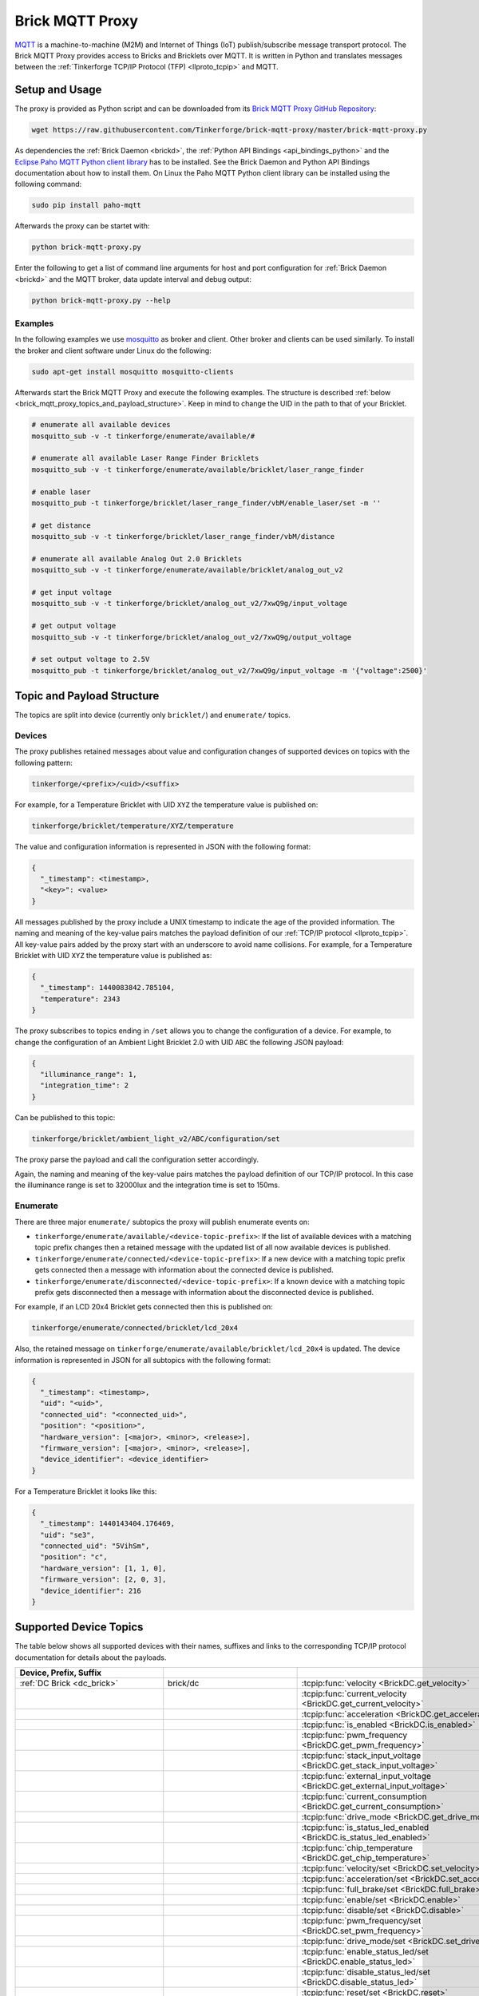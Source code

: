 
.. _brick_mqtt_proxy:

Brick MQTT Proxy
================

`MQTT <http://mqtt.org/>`__ is a machine-to-machine (M2M) and Internet of Things
(IoT) publish/subscribe message transport protocol. The Brick MQTT Proxy
provides access to Bricks and Bricklets over MQTT. It is written in Python
and translates messages between the :ref:`Tinkerforge TCP/IP Protocol (TFP)
<llproto_tcpip>` and MQTT.

Setup and Usage
---------------

The proxy is provided as Python script and can be downloaded from its 
`Brick MQTT Proxy GitHub Repository <https://github.com/Tinkerforge/brick-mqtt-proxy>`__:

.. code-block:: bash

  wget https://raw.githubusercontent.com/Tinkerforge/brick-mqtt-proxy/master/brick-mqtt-proxy.py

As dependencies the :ref:`Brick Daemon <brickd>`, the :ref:`Python API
Bindings <api_bindings_python>` and the `Eclipse Paho MQTT Python client library
<https://pypi.python.org/pypi/paho-mqtt/1.1>`__ has to be installed.
See the Brick Daemon and Python API Bindings documentation about how to install
them. On Linux the Paho MQTT Python client library can be installed using the
following command:

.. code-block:: bash

  sudo pip install paho-mqtt

Afterwards the proxy can be startet with:

.. code-block:: bash

  python brick-mqtt-proxy.py

Enter the following to get a list of command line arguments for host and port 
configuration for 
:ref:`Brick Daemon <brickd>` and the MQTT broker, data update interval and debug
output:

.. code-block:: bash

  python brick-mqtt-proxy.py --help


Examples
^^^^^^^^

In the following examples we use 
`mosquitto <http://mosquitto.org/documentation/>`__ as broker and client. 
Other broker and clients can be used similarly. To install
the broker and client software under Linux do the following:

.. code-block:: bash

  sudo apt-get install mosquitto mosquitto-clients

Afterwards start the Brick MQTT Proxy and execute the following examples. The
structure is described :ref:`below <brick_mqtt_proxy_topics_and_payload_structure>`.
Keep in mind to change the UID in the path to that of your Bricklet.

.. code-block:: bash

  # enumerate all available devices
  mosquitto_sub -v -t tinkerforge/enumerate/available/#

  # enumerate all available Laser Range Finder Bricklets
  mosquitto_sub -v -t tinkerforge/enumerate/available/bricklet/laser_range_finder

  # enable laser
  mosquitto_pub -t tinkerforge/bricklet/laser_range_finder/vbM/enable_laser/set -m ''

  # get distance
  mosquitto_sub -v -t tinkerforge/bricklet/laser_range_finder/vbM/distance

  # enumerate all available Analog Out 2.0 Bricklets
  mosquitto_sub -v -t tinkerforge/enumerate/available/bricklet/analog_out_v2

  # get input voltage
  mosquitto_sub -v -t tinkerforge/bricklet/analog_out_v2/7xwQ9g/input_voltage

  # get output voltage
  mosquitto_sub -v -t tinkerforge/bricklet/analog_out_v2/7xwQ9g/output_voltage

  # set output voltage to 2.5V
  mosquitto_pub -t tinkerforge/bricklet/analog_out_v2/7xwQ9g/input_voltage -m '{"voltage":2500}'



.. _brick_mqtt_proxy_topics_and_payload_structure:

Topic and Payload Structure
---------------------------

The topics are split into device (currently only ``bricklet/``) and
``enumerate/`` topics.

Devices
^^^^^^^

The proxy publishes retained messages about value and configuration changes
of supported devices on topics with the following pattern:

.. code-block:: none

  tinkerforge/<prefix>/<uid>/<suffix>

For example, for a Temperature Bricklet with UID ``XYZ`` the temperature value
is published on:

.. code-block:: none

  tinkerforge/bricklet/temperature/XYZ/temperature

The value and configuration information is represented in JSON with the
following format:

.. code-block:: json

  {
    "_timestamp": <timestamp>,
    "<key>": <value>
  }

All messages published by the proxy include a UNIX timestamp to indicate the
age of the provided information. The naming and meaning of the key-value pairs
matches the payload definition of our :ref:`TCP/IP protocol <llproto_tcpip>`.
All key-value pairs added by the proxy start with an underscore to avoid name
collisions. For example, for a Temperature Bricklet with UID ``XYZ`` the
temperature value is published as:

.. code-block:: json

  {
    "_timestamp": 1440083842.785104,
    "temperature": 2343
  }

The proxy subscribes to topics ending in ``/set`` allows you to change the
configuration of a device. For example, to change the configuration of an
Ambient Light Bricklet 2.0 with UID ``ABC`` the following JSON payload:

.. code-block:: json

  {
    "illuminance_range": 1,
    "integration_time": 2
  }

Can be published to this topic:

.. code-block:: none

  tinkerforge/bricklet/ambient_light_v2/ABC/configuration/set

The proxy parse the payload and call the configuration setter accordingly.

Again, the naming and meaning of the key-value pairs matches the payload
definition of our TCP/IP protocol. In this case the illuminance range is set to
32000lux and the integration time is set to 150ms.

Enumerate
^^^^^^^^^

There are three major ``enumerate/`` subtopics the proxy will publish enumerate
events on:

* ``tinkerforge/enumerate/available/<device-topic-prefix>``: If the list of
  available devices with a matching topic prefix changes then a retained message
  with the updated list of all now available devices is published.
* ``tinkerforge/enumerate/connected/<device-topic-prefix>``: If a new device
  with a matching topic prefix gets connected then a message with information
  about the connected device is published.
* ``tinkerforge/enumerate/disconnected/<device-topic-prefix>``: If a known
  device with a matching topic prefix gets disconnected then a message with
  information about the disconnected device is published.

For example, if an LCD 20x4 Bricklet gets connected then this is published on:

.. code-block:: none

  tinkerforge/enumerate/connected/bricklet/lcd_20x4

Also, the retained message on ``tinkerforge/enumerate/available/bricklet/lcd_20x4``
is updated. The device information is represented in JSON for all subtopics with
the following format:

.. code-block:: json

  {
    "_timestamp": <timestamp>,
    "uid": "<uid>",
    "connected_uid": "<connected_uid>",
    "position": "<position>",
    "hardware_version": [<major>, <minor>, <release>],
    "firmware_version": [<major>, <minor>, <release>],
    "device_identifier": <device_identifier>
  }

For a Temperature Bricklet it looks like this:

.. code-block:: json

  {
    "_timestamp": 1440143404.176469,
    "uid": "se3",
    "connected_uid": "5VihSm",
    "position": "c",
    "hardware_version": [1, 1, 0],
    "firmware_version": [2, 0, 3],
    "device_identifier": 216
  }


Supported Device Topics
-----------------------

The table below shows all supported devices with their names, suffixes and
links to the corresponding TCP/IP protocol documentation for details about the
payloads.

.. csv-table::
 :header: Device, Prefix, Suffix
 :delim: |
 :widths: 30, 30, 40

 :ref:`DC Brick <dc_brick>`                                                     | brick/dc                             | :tcpip:func:`velocity <BrickDC.get_velocity>`
                                                                                |                                      | :tcpip:func:`current_velocity <BrickDC.get_current_velocity>`
                                                                                |                                      | :tcpip:func:`acceleration <BrickDC.get_acceleration>`
                                                                                |                                      | :tcpip:func:`is_enabled <BrickDC.is_enabled>`
                                                                                |                                      | :tcpip:func:`pwm_frequency <BrickDC.get_pwm_frequency>`
                                                                                |                                      | :tcpip:func:`stack_input_voltage <BrickDC.get_stack_input_voltage>`
                                                                                |                                      | :tcpip:func:`external_input_voltage <BrickDC.get_external_input_voltage>`
                                                                                |                                      | :tcpip:func:`current_consumption <BrickDC.get_current_consumption>`
                                                                                |                                      | :tcpip:func:`drive_mode <BrickDC.get_drive_mode>`
                                                                                |                                      | :tcpip:func:`is_status_led_enabled <BrickDC.is_status_led_enabled>`
                                                                                |                                      | :tcpip:func:`chip_temperature <BrickDC.get_chip_temperature>`
                                                                                |                                      | :tcpip:func:`velocity/set <BrickDC.set_velocity>`
                                                                                |                                      | :tcpip:func:`acceleration/set <BrickDC.set_acceleration>`
                                                                                |                                      | :tcpip:func:`full_brake/set <BrickDC.full_brake>`
                                                                                |                                      | :tcpip:func:`enable/set <BrickDC.enable>`
                                                                                |                                      | :tcpip:func:`disable/set <BrickDC.disable>`
                                                                                |                                      | :tcpip:func:`pwm_frequency/set <BrickDC.set_pwm_frequency>`
                                                                                |                                      | :tcpip:func:`drive_mode/set <BrickDC.set_drive_mode>`
                                                                                |                                      | :tcpip:func:`enable_status_led/set <BrickDC.enable_status_led>`
                                                                                |                                      | :tcpip:func:`disable_status_led/set <BrickDC.disable_status_led>`
                                                                                |                                      | :tcpip:func:`reset/set <BrickDC.reset>`

 :ref:`IMU Brick <imu_brick>`                                                   | brick/imu                            | :tcpip:func:`orientation <BrickIMU.get_orientation>`
                                                                                |                                      | :tcpip:func:`quaternion <BrickIMU.get_quaternion>`
                                                                                |                                      | :tcpip:func:`are_leds_on <BrickIMU.are_leds_on>`
                                                                                |                                      | :tcpip:func:`convergence_speed <BrickIMU.get_convergence_speed>`
                                                                                |                                      | :tcpip:func:`acceleration <BrickIMU.get_acceleration>`
                                                                                |                                      | :tcpip:func:`magnetic_field <BrickIMU.get_magnetic_field>`
                                                                                |                                      | :tcpip:func:`angular_velocity <BrickIMU.get_angular_velocity>`
                                                                                |                                      | :tcpip:func:`all_data <BrickIMU.get_all_data>`
                                                                                |                                      | :tcpip:func:`imu_temperature <BrickIMU.get_imu_temperature>`
                                                                                |                                      | :tcpip:func:`acceleration_range <BrickIMU.get_acceleration_range>`
                                                                                |                                      | :tcpip:func:`magnetometer_range <BrickIMU.get_magnetometer_range>`
                                                                                |                                      | :tcpip:func:`get_calibration/set <BrickIMU.get_calibration>`
                                                                                |                                      | :tcpip:func:`is_orientation_calculation_on <BrickIMU.is_orientation_calculation_on>`
                                                                                |                                      | :tcpip:func:`is_status_led_enabled <BrickIMU.is_status_led_enabled>`
                                                                                |                                      | :tcpip:func:`chip_temperature <BrickIMU.get_chip_temperature>`
                                                                                |                                      | :tcpip:func:`leds_on/set <BrickIMU.leds_on>`
                                                                                |                                      | :tcpip:func:`leds_off/set <BrickIMU.leds_off>`
                                                                                |                                      | :tcpip:func:`convergence_speed/set <BrickIMU.set_convergence_speed>`
                                                                                |                                      | :tcpip:func:`acceleration_range/set <BrickIMU.set_acceleration_range>`
                                                                                |                                      | :tcpip:func:`magnetometer_range/set <BrickIMU.set_magnetometer_range>`
                                                                                |                                      | :tcpip:func:`calibration/set <BrickIMU.set_calibration>`
                                                                                |                                      | :tcpip:func:`orientation_calculation_on/set <BrickIMU.orientation_calculation_on>`
                                                                                |                                      | :tcpip:func:`orientation_calculation_off/set <BrickIMU.orientation_calculation_off>`
                                                                                |                                      | :tcpip:func:`enable_status_led/set <BrickIMU.enable_status_led>`
                                                                                |                                      | :tcpip:func:`disable_status_led/set <BrickIMU.disable_status_led>`

 :ref:`IMUV2 Brick <imu_v2_brick>`                                              | brick/imu_v2                         | :tcpip:func:`orientation <BrickIMUV2.get_orientation>`
                                                                                |                                      | :tcpip:func:`linear_acceleration <BrickIMUV2.get_linear_acceleration>`
                                                                                |                                      | :tcpip:func:`gravity_vector <BrickIMUV2.get_gravity_vector>`
                                                                                |                                      | :tcpip:func:`quaternion <BrickIMUV2.get_quaternion>`
                                                                                |                                      | :tcpip:func:`all_data <BrickIMUV2.get_all_data>`
                                                                                |                                      | :tcpip:func:`are_leds_on <BrickIMUV2.are_leds_on>`
                                                                                |                                      | :tcpip:func:`acceleration <BrickIMUV2.get_acceleration>`
                                                                                |                                      | :tcpip:func:`magnetic_field <BrickIMUV2.get_magnetic_field>`
                                                                                |                                      | :tcpip:func:`angular_velocity <BrickIMUV2.get_angular_velocity>`
                                                                                |                                      | :tcpip:func:`temperature <BrickIMUV2.get_temperature>`
                                                                                |                                      | :tcpip:func:`sensor_configuration <BrickIMUV2.get_sensor_configuration>`
                                                                                |                                      | :tcpip:func:`sensor_fusion_mode <BrickIMUV2.get_sensor_fusion_mode>`
                                                                                |                                      | :tcpip:func:`is_status_led_enabled <BrickIMUV2.is_status_led_enabled>`
                                                                                |                                      | :tcpip:func:`chip_temperature <BrickIMUV2.get_chip_temperature>`
                                                                                |                                      | :tcpip:func:`leds_on/set <BrickIMUV2.leds_on>`
                                                                                |                                      | :tcpip:func:`leds_off/set <BrickIMUV2.leds_off>`
                                                                                |                                      | :tcpip:func:`sensor_configuration/set <BrickIMUV2.set_sensor_configuration>`
                                                                                |                                      | :tcpip:func:`sensor_fusion_mode/set <BrickIMUV2.set_sensor_fusion_mode>`
                                                                                |                                      | :tcpip:func:`enable_status_led/set <BrickIMUV2.enable_status_led>`
                                                                                |                                      | :tcpip:func:`disable_status_led/set <BrickIMUV2.disable_status_led>`
                                                                                |                                      | :tcpip:func:`reset/set <BrickIMUV2.reset>`

 :ref:`Master Brick <master_brick>`                                             | brick/master                         | :tcpip:func:`stack_voltage <BrickMaster.get_stack_voltage>`
                                                                                |                                      | :tcpip:func:`stack_current <BrickMaster.get_stack_current>`
                                                                                |                                      | :tcpip:func:`usb_voltage <BrickMaster.get_usb_voltage>`
                                                                                |                                      | :tcpip:func:`connection_type <BrickMaster.get_connection_type>`
                                                                                |                                      | :tcpip:func:`is_status_led_enabled <BrickMaster.is_status_led_enabled>`
                                                                                |                                      | :tcpip:func:`chip_temperature <BrickMaster.get_chip_temperature>`
                                                                                |                                      | :tcpip:func:`enable_status_led/set <BrickMaster.enable_status_led>`
                                                                                |                                      | :tcpip:func:`disable_status_led/set <BrickMaster.disable_status_led>`
                                                                                |                                      | :tcpip:func:`reset/set <BrickMaster.reset>`

 :ref:`Servo Brick <servo_brick>`                                               | brick/servo                          | :tcpip:func:`is_enabled <BrickServo.is_enabled>`
                                                                                |                                      | :tcpip:func:`position <BrickServo.get_position>`
                                                                                |                                      | :tcpip:func:`current_position <BrickServo.get_current_position>`
                                                                                |                                      | :tcpip:func:`velocity <BrickServo.get_velocity>`
                                                                                |                                      | :tcpip:func:`current_velocity <BrickServo.get_current_velocity>`
                                                                                |                                      | :tcpip:func:`acceleration <BrickServo.get_acceleration>`
                                                                                |                                      | :tcpip:func:`output_voltage <BrickServo.get_output_voltage>`
                                                                                |                                      | :tcpip:func:`pulse_width <BrickServo.get_pulse_width>`
                                                                                |                                      | :tcpip:func:`degree <BrickServo.get_degree>`
                                                                                |                                      | :tcpip:func:`period <BrickServo.get_period>`
                                                                                |                                      | :tcpip:func:`servo_current <BrickServo.get_servo_current>`
                                                                                |                                      | :tcpip:func:`overall_current <BrickServo.get_overall_current>`
                                                                                |                                      | :tcpip:func:`stack_input_voltage <BrickServo.get_stack_input_voltage>`
                                                                                |                                      | :tcpip:func:`external_input_voltage <BrickServo.get_external_input_voltage>`
                                                                                |                                      | :tcpip:func:`is_status_led_enabled <BrickServo.is_status_led_enabled>`
                                                                                |                                      | :tcpip:func:`chip_temperature <BrickServo.get_chip_temperature>`
                                                                                |                                      | :tcpip:func:`enable/set <BrickServo.enable>`
                                                                                |                                      | :tcpip:func:`disable/set <BrickServo.disable>`
                                                                                |                                      | :tcpip:func:`position/set <BrickServo.set_position>`
                                                                                |                                      | :tcpip:func:`velocity/set <BrickServo.set_velocity>`
                                                                                |                                      | :tcpip:func:`acceleration/set <BrickServo.set_acceleration>`
                                                                                |                                      | :tcpip:func:`output_voltage/set <BrickServo.set_output_voltage>`
                                                                                |                                      | :tcpip:func:`pulse_width/set <BrickServo.set_pulse_width>`
                                                                                |                                      | :tcpip:func:`degree/set <BrickServo.set_degree>`
                                                                                |                                      | :tcpip:func:`period/set <BrickServo.set_period>`
                                                                                |                                      | :tcpip:func:`enable_status_led/set <BrickServo.enable_status_led>`
                                                                                |                                      | :tcpip:func:`disable_status_led/set <BrickServo.disable_status_led>`
                                                                                |                                      | :tcpip:func:`reset/set <BrickServo.reset>`

 :ref:`Silent Stepper Brick <silent_stepper_brick>`                             | brick/silent_stepper                 | :tcpip:func:`max_velocity <BrickSilentStepper.get_max_velocity>`
                                                                                |                                      | :tcpip:func:`current_velocity <BrickSilentStepper.get_current_velocity>`
                                                                                |                                      | :tcpip:func:`speed_ramping <BrickSilentStepper.get_speed_ramping>`
                                                                                |                                      | :tcpip:func:`steps <BrickSilentStepper.get_steps>`
                                                                                |                                      | :tcpip:func:`remaining_steps <BrickSilentStepper.get_remaining_steps>`
                                                                                |                                      | :tcpip:func:`motor_current <BrickSilentStepper.get_motor_current>`
                                                                                |                                      | :tcpip:func:`is_enabled <BrickSilentStepper.is_enabled>`
                                                                                |                                      | :tcpip:func:`basic_configuration <BrickSilentStepper.get_basic_configuration>`
                                                                                |                                      | :tcpip:func:`current_position <BrickSilentStepper.get_current_position>`
                                                                                |                                      | :tcpip:func:`target_position <BrickSilentStepper.get_target_position>`
                                                                                |                                      | :tcpip:func:`step_configuration <BrickSilentStepper.get_step_configuration>`
                                                                                |                                      | :tcpip:func:`stack_input_voltage <BrickSilentStepper.get_stack_input_voltage>`
                                                                                |                                      | :tcpip:func:`external_input_voltage <BrickSilentStepper.get_external_input_voltage>`
                                                                                |                                      | :tcpip:func:`spreadcycle_configuration <BrickSilentStepper.get_spreadcycle_configuration>`
                                                                                |                                      | :tcpip:func:`stealth_configuration <BrickSilentStepper.get_stealth_configuration>`
                                                                                |                                      | :tcpip:func:`coolstep_configuration <BrickSilentStepper.get_coolstep_configuration>`
                                                                                |                                      | :tcpip:func:`misc_configuration <BrickSilentStepper.get_misc_configuration>`
                                                                                |                                      | :tcpip:func:`driver_status <BrickSilentStepper.get_driver_status>`
                                                                                |                                      | :tcpip:func:`time_base <BrickSilentStepper.get_time_base>`
                                                                                |                                      | :tcpip:func:`all_data <BrickSilentStepper.get_all_data>`
                                                                                |                                      | :tcpip:func:`is_status_led_enabled <BrickSilentStepper.is_status_led_enabled>`
                                                                                |                                      | :tcpip:func:`chip_temperature <BrickSilentStepper.get_chip_temperature>`
                                                                                |                                      | :tcpip:func:`max_velocity/set <BrickSilentStepper.set_max_velocity>`
                                                                                |                                      | :tcpip:func:`speed_ramping/set <BrickSilentStepper.set_speed_ramping>`
                                                                                |                                      | :tcpip:func:`full_brake/set <BrickSilentStepper.full_brake>`
                                                                                |                                      | :tcpip:func:`steps/set <BrickSilentStepper.set_steps>`
                                                                                |                                      | :tcpip:func:`drive_forward/set <BrickSilentStepper.drive_forward>`
                                                                                |                                      | :tcpip:func:`drive_backward/set <BrickSilentStepper.drive_backward>`
                                                                                |                                      | :tcpip:func:`stop/set <BrickSilentStepper.stop>`
                                                                                |                                      | :tcpip:func:`motor_current/set <BrickSilentStepper.set_motor_current>`
                                                                                |                                      | :tcpip:func:`enable/set <BrickSilentStepper.enable>`
                                                                                |                                      | :tcpip:func:`disable/set <BrickSilentStepper.disable>`
                                                                                |                                      | :tcpip:func:`basic_configuration/set <BrickSilentStepper.set_basic_configuration>`
                                                                                |                                      | :tcpip:func:`current_position/set <BrickSilentStepper.set_current_position>`
                                                                                |                                      | :tcpip:func:`target_position/set <BrickSilentStepper.set_target_position>`
                                                                                |                                      | :tcpip:func:`step_configuration/set <BrickSilentStepper.set_step_configuration>`
                                                                                |                                      | :tcpip:func:`spreadcycle_configuration/set <BrickSilentStepper.set_spreadcycle_configuration>`
                                                                                |                                      | :tcpip:func:`stealth_configuration/set <BrickSilentStepper.set_stealth_configuration>`
                                                                                |                                      | :tcpip:func:`coolstep_configuration/set <BrickSilentStepper.set_coolstep_configuration>`
                                                                                |                                      | :tcpip:func:`misc_configuration/set <BrickSilentStepper.set_misc_configuration>`
                                                                                |                                      | :tcpip:func:`time_base/set <BrickSilentStepper.set_time_base>`
                                                                                |                                      | :tcpip:func:`enable_status_led/set <BrickSilentStepper.enable_status_led>`
                                                                                |                                      | :tcpip:func:`disable_status_led/set <BrickSilentStepper.disable_status_led>`
                                                                                |                                      | :tcpip:func:`reset/set <BrickSilentStepper.reset>`

 :ref:`Stepper Brick <stepper_brick>`                                           | brick/stepper                        | :tcpip:func:`max_velocity <BrickStepper.get_max_velocity>`
                                                                                |                                      | :tcpip:func:`current_velocity <BrickStepper.get_current_velocity>`
                                                                                |                                      | :tcpip:func:`speed_ramping <BrickStepper.get_speed_ramping>`
                                                                                |                                      | :tcpip:func:`steps <BrickStepper.get_steps>`
                                                                                |                                      | :tcpip:func:`remaining_steps <BrickStepper.get_remaining_steps>`
                                                                                |                                      | :tcpip:func:`motor_current <BrickStepper.get_motor_current>`
                                                                                |                                      | :tcpip:func:`is_enabled <BrickStepper.is_enabled>`
                                                                                |                                      | :tcpip:func:`current_position <BrickStepper.get_current_position>`
                                                                                |                                      | :tcpip:func:`target_position <BrickStepper.get_target_position>`
                                                                                |                                      | :tcpip:func:`step_mode <BrickStepper.get_step_mode>`
                                                                                |                                      | :tcpip:func:`stack_input_voltage <BrickStepper.get_stack_input_voltage>`
                                                                                |                                      | :tcpip:func:`external_input_voltage <BrickStepper.get_external_input_voltage>`
                                                                                |                                      | :tcpip:func:`current_consumption <BrickStepper.get_current_consumption>`
                                                                                |                                      | :tcpip:func:`decay <BrickStepper.get_decay>`
                                                                                |                                      | :tcpip:func:`is_sync_rect <BrickStepper.is_sync_rect>`
                                                                                |                                      | :tcpip:func:`time_base <BrickStepper.get_time_base>`
                                                                                |                                      | :tcpip:func:`all_data <BrickStepper.get_all_data>`
                                                                                |                                      | :tcpip:func:`is_status_led_enabled <BrickStepper.is_status_led_enabled>`
                                                                                |                                      | :tcpip:func:`chip_temperature <BrickStepper.get_chip_temperature>`
                                                                                |                                      | :tcpip:func:`max_velocity/set <BrickStepper.set_max_velocity>`
                                                                                |                                      | :tcpip:func:`speed_ramping/set <BrickStepper.set_speed_ramping>`
                                                                                |                                      | :tcpip:func:`full_brake/set <BrickStepper.full_brake>`
                                                                                |                                      | :tcpip:func:`steps/set <BrickStepper.set_steps>`
                                                                                |                                      | :tcpip:func:`drive_forward/set <BrickStepper.drive_forward>`
                                                                                |                                      | :tcpip:func:`drive_backward/set <BrickStepper.drive_backward>`
                                                                                |                                      | :tcpip:func:`stop/set <BrickStepper.stop>`
                                                                                |                                      | :tcpip:func:`motor_current/set <BrickStepper.set_motor_current>`
                                                                                |                                      | :tcpip:func:`enable/set <BrickStepper.enable>`
                                                                                |                                      | :tcpip:func:`disable/set <BrickStepper.disable>`
                                                                                |                                      | :tcpip:func:`current_position/set <BrickStepper.set_current_position>`
                                                                                |                                      | :tcpip:func:`target_position/set <BrickStepper.set_target_position>`
                                                                                |                                      | :tcpip:func:`step_mode/set <BrickStepper.set_step_mode>`
                                                                                |                                      | :tcpip:func:`decay/set <BrickStepper.set_decay>`
                                                                                |                                      | :tcpip:func:`sync_rect/set <BrickStepper.set_sync_rect>`
                                                                                |                                      | :tcpip:func:`time_base/set <BrickStepper.set_time_base>`
                                                                                |                                      | :tcpip:func:`enable_status_led/set <BrickStepper.enable_status_led>`
                                                                                |                                      | :tcpip:func:`disable_status_led/set <BrickStepper.disable_status_led>`
                                                                                |                                      | :tcpip:func:`reset/set <BrickStepper.reset>`

 :ref:`Accelerometer Bricklet <accelerometer_bricklet>`                         | bricklet/accelerometer               | :tcpip:func:`acceleration <BrickletAccelerometer.get_acceleration>`
                                                                                |                                      | :tcpip:func:`temperature <BrickletAccelerometer.get_temperature>`
                                                                                |                                      | :tcpip:func:`led_on <BrickletAccelerometer.is_led_on>`
                                                                                |                                      | :tcpip:func:`led_on/set <BrickletAccelerometer.led_on>`
                                                                                |                                      | :tcpip:func:`led_off/set <BrickletAccelerometer.led_off>`
                                                                                |                                      | :tcpip:func:`configuration <BrickletAccelerometer.get_configuration>`
                                                                                |                                      | :tcpip:func:`configuration/set <BrickletAccelerometer.set_configuration>`

 :ref:`Ambient Light Bricklet <ambient_light_bricklet>`                         | bricklet/ambient_light               | :tcpip:func:`illuminance <BrickletAmbientLight.get_illuminance>`

 :ref:`Ambient Light Bricklet 2.0 <ambient_light_v2_bricklet>`                  | bricklet/ambient_light_v2            | :tcpip:func:`illuminance <BrickletAmbientLightV2.get_illuminance>`
                                                                                |                                      | :tcpip:func:`configuration <BrickletAmbientLightV2.get_configuration>`
                                                                                |                                      | :tcpip:func:`configuration/set <BrickletAmbientLightV2.set_configuration>`

 :ref:`Analog In Bricklet <analog_in_bricklet>`                                 | bricklet/analog_in                   | :tcpip:func:`voltage <BrickletAnalogIn.get_voltage>`
                                                                                |                                      | :tcpip:func:`averaging <BrickletAnalogIn.get_averaging>`
                                                                                |                                      | :tcpip:func:`averaging/set <BrickletAnalogIn.set_averaging>`
                                                                                |                                      | :tcpip:func:`range <BrickletAnalogIn.get_range>`
                                                                                |                                      | :tcpip:func:`range/set <BrickletAnalogIn.set_range>`

 :ref:`Analog In Bricklet 2.0 <analog_in_v2_bricklet>`                          | bricklet/analog_in_v2                | :tcpip:func:`voltage <BrickletAnalogInV2.get_voltage>`
                                                                                |                                      | :tcpip:func:`moving_average <BrickletAnalogInV2.get_moving_average>`
                                                                                |                                      | :tcpip:func:`moving_average/set <BrickletAnalogInV2.set_moving_average>`

 :ref:`Analog In Bricklet 3.0 <analog_in_v3_bricklet>`                          | bricklet/analog_in_v3                | :tcpip:func:`voltage <BrickletAnalogInV3.get_voltage>`

 :ref:`Analog Out Bricklet <analog_out_bricklet>`                               | bricklet/analog_out                  | :tcpip:func:`voltage <BrickletAnalogOut.get_voltage>`
                                                                                |                                      | :tcpip:func:`voltage/set <BrickletAnalogOut.set_voltage>`
                                                                                |                                      | :tcpip:func:`mode <BrickletAnalogOut.get_mode>`
                                                                                |                                      | :tcpip:func:`mode/set <BrickletAnalogOut.set_mode>`

 :ref:`Analog Out Bricklet 2.0 <analog_out_v2_bricklet>`                        | bricklet/analog_out_v2               | :tcpip:func:`output_voltage <BrickletAnalogOutV2.get_output_voltage>`
                                                                                |                                      | :tcpip:func:`output_voltage/set <BrickletAnalogOutV2.set_output_voltage>`
                                                                                |                                      | :tcpip:func:`input_voltage <BrickletAnalogOutV2.get_input_voltage>`

 :ref:`Barometer Bricklet <barometer_bricklet>`                                 | bricklet/barometer                   | :tcpip:func:`air_pressure <BrickletBarometer.get_air_pressure>`
                                                                                |                                      | :tcpip:func:`altitude <BrickletBarometer.get_altitude>`
                                                                                |                                      | :tcpip:func:`chip_temperature <BrickletBarometer.get_chip_temperature>`
                                                                                |                                      | :tcpip:func:`reference_air_pressure <BrickletBarometer.get_reference_air_pressure>`
                                                                                |                                      | :tcpip:func:`reference_air_pressure/set <BrickletBarometer.set_reference_air_pressure>`
                                                                                |                                      | :tcpip:func:`averaging <BrickletBarometer.get_averaging>`
                                                                                |                                      | :tcpip:func:`averaging/set <BrickletBarometer.set_averaging>`

 :ref:`CAN Bricklet <can_bricklet>`                                             | bricklet/can                         | :tcpip:func:`read_frame <BrickletCAN.read_frame>`
                                                                                |                                      | :tcpip:func:`configuration <BrickletCAN.get_configuration>`
                                                                                |                                      | :tcpip:func:`read_filter <BrickletCAN.get_read_filter>`
                                                                                |                                      | :tcpip:func:`error_log <BrickletCAN.get_error_log>`
                                                                                |                                      | :tcpip:func:`write_frame/set <BrickletCAN.write_frame>` (calls :tcpip:func:`write_frame <BrickletCAN.write_frame>` with the parameters provided by the *write_frame/set* topic and the output of the getter being published to the *write_frame* topic)
                                                                                |                                      | :tcpip:func:`configuration/set <BrickletCAN.set_configuration>`
                                                                                |                                      | :tcpip:func:`read_filter/set <BrickletCAN.set_read_filter>`

 :ref:`CO2 Bricklet <co2_bricklet>`                                             | bricklet/co2                         | :tcpip:func:`co2_concentration <BrickletCO2.get_co2_concentration>`

 :ref:`Current12 Bricklet <current12_bricklet>`                                 | bricklet/current12                   | :tcpip:func:`current <BrickletCurrent12.get_current>`
                                                                                |                                      | :tcpip:func:`over_current <BrickletCurrent12.is_over_current>`
                                                                                |                                      | :tcpip:func:`calibrate/set <BrickletCurrent12.calibrate>`

 :ref:`Current25 Bricklet <current25_bricklet>`                                 | bricklet/current25                   | :tcpip:func:`current <BrickletCurrent25.get_current>`
                                                                                |                                      | :tcpip:func:`over_current <BrickletCurrent25.is_over_current>`
                                                                                |                                      | :tcpip:func:`calibrate/set <BrickletCurrent25.calibrate>`

 :ref:`Distance IR Bricklet <distance_ir_bricklet>`                             | bricklet/distance_ir                 | :tcpip:func:`distance <BrickletDistanceIR.get_distance>`

 :ref:`Distance US Bricklet <distance_us_bricklet>`                             | bricklet/distance_us                 | :tcpip:func:`distance_value <BrickletDistanceUS.get_distance_value>`
                                                                                |                                      | :tcpip:func:`moving_average <BrickletDistanceUS.get_moving_average>`
                                                                                |                                      | :tcpip:func:`moving_average/set <BrickletDistanceUS.set_moving_average>`

 :ref:`DMX Bricklet <dmx_bricklet>`                                             | bricklet/dmx                         | :tcpip:func:`dmx_mode <BrickletDMX.get_dmx_mode>`
                                                                                |                                      | :tcpip:func:`read_frame <BrickletDMX.read_frame>`
                                                                                |                                      | :tcpip:func:`frame_duration <BrickletDMX.get_frame_duration>`
                                                                                |                                      | :tcpip:func:`frame_error_count <BrickletDMX.get_frame_error_count>`
                                                                                |                                      | :tcpip:func:`communication_led_config <BrickletDMX.get_communication_led_config>`
                                                                                |                                      | :tcpip:func:`error_led_config <BrickletDMX.get_error_led_config>`
                                                                                |                                      | :tcpip:func:`status_led_config <BrickletDMX.get_status_led_config>`
                                                                                |                                      | :tcpip:func:`chip_temperature <BrickletDMX.get_chip_temperature>`
                                                                                |                                      | :tcpip:func:`dmx_mode/set <BrickletDMX.set_dmx_mode>`
                                                                                |                                      | :tcpip:func:`write_frame/set <BrickletDMX.write_frame>`
                                                                                |                                      | :tcpip:func:`frame_duration/set <BrickletDMX.set_frame_duration>`
                                                                                |                                      | :tcpip:func:`communication_led_config/set <BrickletDMX.set_communication_led_config>`
                                                                                |                                      | :tcpip:func:`error_led_config/set <BrickletDMX.set_error_led_config>`
                                                                                |                                      | :tcpip:func:`status_led_config/set <BrickletDMX.set_status_led_config>`
                                                                                |                                      | :tcpip:func:`reset/set <BrickletDMX.reset>`

 :ref:`Dual Button Bricklet <dual_button_bricklet>`                             | bricklet/dual_button                 | :tcpip:func:`button_state <BrickletDualButton.get_button_state>`
                                                                                |                                      | :tcpip:func:`led_state <BrickletDualButton.get_led_state>`
                                                                                |                                      | :tcpip:func:`led_state/set <BrickletDualButton.set_led_state>`
                                                                                |                                      | :tcpip:func:`selected_led_state/set <BrickletDualButton.set_selected_led_state>`

 :ref:`Dual Relay Bricklet <dual_relay_bricklet>`                               | bricklet/dual_relay                  | :tcpip:func:`state <BrickletDualRelay.get_state>`
                                                                                |                                      | :tcpip:func:`state/set <BrickletDualRelay.set_state>`
                                                                                |                                      | :tcpip:func:`monoflop/set <BrickletDualRelay.set_monoflop>`
                                                                                |                                      | :tcpip:func:`selected_state/set <BrickletDualRelay.set_selected_state>`

 :ref:`Dust Detector Bricklet <dust_detector_bricklet>`                         | bricklet/dust_detector               | :tcpip:func:`dust_density <BrickletDustDetector.get_dust_density>`
                                                                                |                                      | :tcpip:func:`moving_average <BrickletDustDetector.get_moving_average>`
                                                                                |                                      | :tcpip:func:`moving_average/set <BrickletDustDetector.set_moving_average>`

 :ref:`GPS Bricklet <gps_bricklet>`                                             | bricklet/gps                         | :tcpip:func:`status <BrickletGPS.get_status>`
                                                                                |                                      | :tcpip:func:`coordinates <BrickletGPS.get_coordinates>`
                                                                                |                                      | :tcpip:func:`altitude <BrickletGPS.get_altitude>`
                                                                                |                                      | :tcpip:func:`motion <BrickletGPS.get_motion>`
                                                                                |                                      | :tcpip:func:`date_time <BrickletGPS.get_date_time>`
                                                                                |                                      | :tcpip:func:`restart/set <BrickletGPS.restart>`

 :ref:`GPS Bricklet 2.0 <gps_v2_bricklet>`                                      | bricklet/gps_v2                      | :tcpip:func:`coordinates <BrickletGPSV2.get_coordinates>`
                                                                                |                                      | :tcpip:func:`status <BrickletGPSV2.get_status>`
                                                                                |                                      | :tcpip:func:`altitude <BrickletGPSV2.get_altitude>`
                                                                                |                                      | :tcpip:func:`motion <BrickletGPSV2.get_motion>`
                                                                                |                                      | :tcpip:func:`date_time <BrickletGPSV2.get_date_time>`
                                                                                |                                      | :tcpip:func:`satellite_system_status <BrickletGPSV2.get_satellite_system_status>`
                                                                                |                                      | :tcpip:func:`fix_led_config <BrickletGPSV2.get_fix_led_config>`
                                                                                |                                      | :tcpip:func:`sbas_config <BrickletGPSV2.get_sbas_config>`
                                                                                |                                      | :tcpip:func:`status_led_config <BrickletGPSV2.get_status_led_config>`
                                                                                |                                      | :tcpip:func:`chip_temperature <BrickletGPSV2.get_chip_temperature>`
                                                                                |                                      | :tcpip:func:`get_satellite_status/set <BrickletGPSV2.get_satellite_status>` (calls :tcpip:func:`get_satellite_status <BrickletGPSV2.get_satellite_status>` with the parameters provided by the *get_satellite_status/set* topic and the output of the getter being published to the *satellite_status* topic)
                                                                                |                                      | :tcpip:func:`restart/set <BrickletGPSV2.restart>`
                                                                                |                                      | :tcpip:func:`fix_led_config/set <BrickletGPSV2.set_fix_led_config>`
                                                                                |                                      | :tcpip:func:`sbas_config/set <BrickletGPSV2.set_sbas_config>`
                                                                                |                                      | :tcpip:func:`status_led_config/set <BrickletGPSV2.set_status_led_config>`
                                                                                |                                      | :tcpip:func:`reset/set <BrickletGPSV2.reset>`

 :ref:`Hall Effect Bricklet <hall_effect_bricklet>`                             | bricklet/hall_effect                 | :tcpip:func:`value <BrickletHallEffect.get_value>`
                                                                                |                                      | :tcpip:func:`edge_count_config <BrickletHallEffect.get_edge_count_config>`
                                                                                |                                      | :tcpip:func:`edge_count_config/set <BrickletHallEffect.set_edge_count_config>`

 :ref:`Humidity Bricklet <humidity_bricklet>`                                   | bricklet/humidity                    | :tcpip:func:`humidity <BrickletHumidity.get_humidity>`

 :ref:`Humidity Bricklet 2.0 <humidity_v2_bricklet>`                            | bricklet/humidity_v2                 | :tcpip:func:`humidity <BrickletHumidityV2.get_humidity>`
                                                                                |                                      | :tcpip:func:`temperature <BrickletHumidityV2.get_temperature>`
                                                                                |                                      | :tcpip:func:`heater_config <BrickletHumidityV2.get_heater_configuration>`
                                                                                |                                      | :tcpip:func:`moving_average_configuration <BrickletHumidityV2.get_moving_average_configuration>`
                                                                                |                                      | :tcpip:func:`status_led_config <BrickletHumidityV2.get_status_led_config>`
                                                                                |                                      | :tcpip:func:`chip_temperature <BrickletHumidityV2.get_chip_temperature>`
                                                                                |                                      | :tcpip:func:`heater_configuration/set <BrickletHumidityV2.set_heater_configuration>`
                                                                                |                                      | :tcpip:func:`moving_average_configuration/set <BrickletHumidityV2.set_moving_average_configuration>`
                                                                                |                                      | :tcpip:func:`status_led_config/set <BrickletHumidityV2.set_status_led_config>`
                                                                                |                                      | :tcpip:func:`reset/set <BrickletHumidityV2.reset>`

 :ref:`Industrial Analog Out Bricklet <industrial_analog_out_bricklet>`         | bricklet/industrial_analog_out       | :tcpip:func:`voltage <BrickletIndustrialAnalogOut.get_voltage>`
                                                                                |                                      | :tcpip:func:`voltage/set <BrickletIndustrialAnalogOut.set_voltage>`
                                                                                |                                      | :tcpip:func:`current <BrickletIndustrialAnalogOut.get_current>`
                                                                                |                                      | :tcpip:func:`current/set <BrickletIndustrialAnalogOut.set_current>`
                                                                                |                                      | :tcpip:func:`configuration <BrickletIndustrialAnalogOut.get_configuration>`
                                                                                |                                      | :tcpip:func:`configuration/set <BrickletIndustrialAnalogOut.set_configuration>`
                                                                                |                                      | :tcpip:func:`enabled <BrickletIndustrialAnalogOut.is_enabled>`
                                                                                |                                      | :tcpip:func:`enable/set <BrickletIndustrialAnalogOut.enable>`
                                                                                |                                      | :tcpip:func:`disable/set <BrickletIndustrialAnalogOut.disable>`

 :ref:`Industrial Digital In 4 Bricklet <industrial_digital_in_4_bricklet>`     | bricklet/industrial_digital_in_4     | :tcpip:func:`value <BrickletIndustrialDigitalIn4.get_value>`
                                                                                |                                      | :tcpip:func:`edge_count_config/set <BrickletIndustrialDigitalIn4.set_edge_count_config>`
                                                                                |                                      | :tcpip:func:`available_for_group <BrickletIndustrialDigitalIn4.get_available_for_group>`
                                                                                |                                      | :tcpip:func:`group <BrickletIndustrialDigitalIn4.get_group>`
                                                                                |                                      | :tcpip:func:`group/set <BrickletIndustrialDigitalIn4.set_group>`

 :ref:`Industrial Digital Out 4 Bricklet <industrial_digital_in_4_bricklet>`    | bricklet/industrial_digital_out_4    | :tcpip:func:`value <BrickletIndustrialDigitalOut4.get_value>`
                                                                                |                                      | :tcpip:func:`value/set <BrickletIndustrialDigitalOut4.set_value>`
                                                                                |                                      | :tcpip:func:`selected_values/set <BrickletIndustrialDigitalOut4.set_selected_values>`
                                                                                |                                      | :tcpip:func:`monoflop/set <BrickletIndustrialDigitalOut4.set_monoflop>`
                                                                                |                                      | :tcpip:func:`available_for_group <BrickletIndustrialDigitalOut4.get_available_for_group>`
                                                                                |                                      | :tcpip:func:`group <BrickletIndustrialDigitalOut4.get_group>`
                                                                                |                                      | :tcpip:func:`group/set <BrickletIndustrialDigitalOut4.set_group>`

 :ref:`Industrial Dual 0-20mA Bricklet <industrial_dual_0_20ma_bricklet>`       | bricklet/industrial_dual_0_20ma      | :tcpip:func:`sample_rate <BrickletIndustrialDual020mA.get_sample_rate>`
                                                                                |                                      | :tcpip:func:`sample_rate/set <BrickletIndustrialDual020mA.set_sample_rate>`

 :ref:`Industrial Dual Analog In Bricklet <industrial_dual_analog_in_bricklet>` | bricklet/industrial_dual_analog_in   | :tcpip:func:`sample_rate <BrickletIndustrialDualAnalogIn.get_sample_rate>`
                                                                                |                                      | :tcpip:func:`sample_rate/set <BrickletIndustrialDualAnalogIn.set_sample_rate>`
                                                                                |                                      | :tcpip:func:`calibration <BrickletIndustrialDualAnalogIn.get_calibration>`
                                                                                |                                      | :tcpip:func:`calibration/set <BrickletIndustrialDualAnalogIn.set_calibration>`
                                                                                |                                      | :tcpip:func:`adc_values <BrickletIndustrialDualAnalogIn.get_adc_values>`

 :ref:`Industrial Quad Relay Bricklet <industrial_quad_relay_bricklet>`         | bricklet/industrial_quad_relay       | :tcpip:func:`value <BrickletIndustrialQuadRelay.get_value>`
                                                                                |                                      | :tcpip:func:`value/set <BrickletIndustrialQuadRelay.set_value>`
                                                                                |                                      | :tcpip:func:`selected_values/set <BrickletIndustrialQuadRelay.set_selected_values>`
                                                                                |                                      | :tcpip:func:`monoflop/set <BrickletIndustrialQuadRelay.set_monoflop>`
                                                                                |                                      | :tcpip:func:`available_for_group <BrickletIndustrialQuadRelay.get_available_for_group>`
                                                                                |                                      | :tcpip:func:`group <BrickletIndustrialQuadRelay.get_group>`
                                                                                |                                      | :tcpip:func:`group/set <BrickletIndustrialQuadRelay.set_group>`

 :ref:`IO-16 Bricklet <io16_bricklet>`                                          | bricklet/io16                        | :tcpip:func:`port <BrickletIO16.get_port>`
                                                                                |                                      | :tcpip:func:`port/set <BrickletIO16.set_port>`
                                                                                |                                      | :tcpip:func:`port_configuration <BrickletIO16.get_port_configuration>`
                                                                                |                                      | :tcpip:func:`port_configuration/set <BrickletIO16.set_port_configuration>`
                                                                                |                                      | :tcpip:func:`port_monoflop/set <BrickletIO16.set_port_monoflop>`
                                                                                |                                      | :tcpip:func:`selected_values/set <BrickletIO16.set_selected_values>`
                                                                                |                                      | :tcpip:func:`edge_count_config/set <BrickletIO16.set_edge_count_config>`

 :ref:`IO-4 Bricklet <io4_bricklet>`                                            | bricklet/io4                         | :tcpip:func:`value <BrickletIO4.get_value>`
                                                                                |                                      | :tcpip:func:`value/set <BrickletIO4.set_value>`
                                                                                |                                      | :tcpip:func:`configuration/set <BrickletIO4.set_configuration>`
                                                                                |                                      | :tcpip:func:`monoflop/set <BrickletIO4.set_monoflop>`
                                                                                |                                      | :tcpip:func:`selected_values/set <BrickletIO4.set_selected_values>`
                                                                                |                                      | :tcpip:func:`edge_count_config/set <BrickletIO4.set_edge_count_config>`

 :ref:`Joystick Bricklet <joystick_bricklet>`                                   | bricklet/joystick                    | :tcpip:func:`position <BrickletJoystick.get_position>`
                                                                                |                                      | :tcpip:func:`pressed <BrickletJoystick.is_pressed>`
                                                                                |                                      | :tcpip:func:`calibrate/set <BrickletJoystick.calibrate>`

 :ref:`Laser Range Finder Bricklet <laser_range_finder_bricklet>`               | bricklet/laser_range_finder          | :tcpip:func:`distance <BrickletLaserRangeFinder.get_distance>`
                                                                                |                                      | :tcpip:func:`velocity <BrickletLaserRangeFinder.get_velocity>`
                                                                                |                                      | :tcpip:func:`mode <BrickletLaserRangeFinder.get_mode>`
                                                                                |                                      | :tcpip:func:`mode/set <BrickletLaserRangeFinder.set_mode>`
                                                                                |                                      | :tcpip:func:`laser_enabled <BrickletLaserRangeFinder.is_laser_enabled>`
                                                                                |                                      | :tcpip:func:`enable_laser/set <BrickletLaserRangeFinder.enable_laser>`
                                                                                |                                      | :tcpip:func:`disable_laser/set <BrickletLaserRangeFinder.disable_laser>`
                                                                                |                                      | :tcpip:func:`moving_average <BrickletLaserRangeFinder.get_moving_average>`
                                                                                |                                      | :tcpip:func:`moving_average/set <BrickletLaserRangeFinder.set_moving_average>`

 :ref:`LCD 16x2 Bricklet <lcd_16x2_bricklet>`                                   | bricklet/lcd_16x2                    | :tcpip:func:`write_line/set <BrickletLCD16x2.write_line>`
                                                                                |                                      | :tcpip:func:`clear_display/set <BrickletLCD16x2.clear_display>`
                                                                                |                                      | :tcpip:func:`backlight_on <BrickletLCD16x2.is_backlight_on>`
                                                                                |                                      | :tcpip:func:`backlight_on/set <BrickletLCD16x2.backlight_on>`
                                                                                |                                      | :tcpip:func:`backlight_off/set <BrickletLCD16x2.backlight_off>`
                                                                                |                                      | :tcpip:func:`config <BrickletLCD16x2.get_config>`
                                                                                |                                      | :tcpip:func:`config/set <BrickletLCD16x2.set_config>`
                                                                                |                                      | :tcpip:func:`custom_character <BrickletLCD16x2.get_custom_character>`
                                                                                |                                      | :tcpip:func:`custom_character/set <BrickletLCD16x2.set_custom_character>`
                                                                                |                                      | :tcpip:func:`button_pressed <BrickletLCD16x2.is_button_pressed>`

 :ref:`LCD 20x4 Bricklet <lcd_20x4_bricklet>`                                   | bricklet/lcd_20x4                    | :tcpip:func:`write_line/set <BrickletLCD20x4.write_line>`
                                                                                |                                      | :tcpip:func:`clear_display/set <BrickletLCD20x4.clear_display>`
                                                                                |                                      | :tcpip:func:`backlight_on <BrickletLCD20x4.is_backlight_on>`
                                                                                |                                      | :tcpip:func:`backlight_on/set <BrickletLCD20x4.backlight_on>`
                                                                                |                                      | :tcpip:func:`backlight_off/set <BrickletLCD20x4.backlight_off>`
                                                                                |                                      | :tcpip:func:`config <BrickletLCD20x4.get_config>`
                                                                                |                                      | :tcpip:func:`config/set <BrickletLCD20x4.set_config>`
                                                                                |                                      | :tcpip:func:`custom_character <BrickletLCD20x4.get_custom_character>`
                                                                                |                                      | :tcpip:func:`custom_character/set <BrickletLCD20x4.set_custom_character>`
                                                                                |                                      | :tcpip:func:`button_pressed <BrickletLCD20x4.is_button_pressed>`
                                                                                |                                      | :tcpip:func:`default_text <BrickletLCD20x4.get_default_text>`
                                                                                |                                      | :tcpip:func:`default_text/set <BrickletLCD20x4.set_default_text>`
                                                                                |                                      | :tcpip:func:`default_text_counter <BrickletLCD20x4.get_default_text_counter>`
                                                                                |                                      | :tcpip:func:`default_text_counter/set <BrickletLCD20x4.set_default_text_counter>`

 :ref:`LED Strip Bricklet <led_strip_bricklet>`                                 | bricklet/led_strip                   | :tcpip:func:`rgb_values <BrickletLEDStrip.get_rgb_values>`
                                                                                |                                      | :tcpip:func:`rgb_values/set <BrickletLEDStrip.set_rgb_values>`
                                                                                |                                      | :tcpip:func:`frame_duration <BrickletLEDStrip.get_frame_duration>`
                                                                                |                                      | :tcpip:func:`frame_duration/set <BrickletLEDStrip.set_frame_duration>`
                                                                                |                                      | :tcpip:func:`supply_voltage <BrickletLEDStrip.get_supply_voltage>`
                                                                                |                                      | :tcpip:func:`clock_frequency <BrickletLEDStrip.get_clock_frequency>`
                                                                                |                                      | :tcpip:func:`clock_frequency/set <BrickletLEDStrip.set_clock_frequency>`
                                                                                |                                      | :tcpip:func:`chip_type <BrickletLEDStrip.get_chip_type>`
                                                                                |                                      | :tcpip:func:`chip_type/set <BrickletLEDStrip.set_chip_type>`

 :ref:`Line Bricklet <line_bricklet>`                                           | bricklet/line                        | :tcpip:func:`reflectivity <BrickletLine.get_reflectivity>`

 :ref:`Linear Poti Bricklet <line_bricklet>`                                    | bricklet/linear_poti                 | :tcpip:func:`position <BrickletLinearPoti.get_position>`

 :ref:`Load Cell Bricklet <load_cell_bricklet>`                                 | bricklet/load_cell                   | :tcpip:func:`weight <BrickletLoadCell.get_weight>`
                                                                                |                                      | :tcpip:func:`led_on <BrickletLoadCell.is_led_on>`
                                                                                |                                      | :tcpip:func:`led_on/set <BrickletLoadCell.led_on>`
                                                                                |                                      | :tcpip:func:`led_off/set <BrickletLoadCell.led_off>`
                                                                                |                                      | :tcpip:func:`moving_average <BrickletLoadCell.get_moving_average>`
                                                                                |                                      | :tcpip:func:`moving_average/set <BrickletLoadCell.set_moving_average>`
                                                                                |                                      | :tcpip:func:`configuration <BrickletLoadCell.get_configuration>`
                                                                                |                                      | :tcpip:func:`configuration/set <BrickletLoadCell.set_configuration>`
                                                                                |                                      | :tcpip:func:`tare/set <BrickletLoadCell.tare>`

 :ref:`Moisture Bricklet <moisture_bricklet>`                                   | bricklet/moisture                    | :tcpip:func:`moisture_value <BrickletMoisture.get_moisture_value>`
                                                                                |                                      | :tcpip:func:`moving_average <BrickletMoisture.get_moving_average>`
                                                                                |                                      | :tcpip:func:`moving_average/set <BrickletMoisture.set_moving_average>`

 :ref:`Motion Detector Bricklet <motion_detector_bricklet>`                     | bricklet/motion_detector             | :tcpip:func:`motion_detected <BrickletMotionDetector.get_motion_detected>`

 :ref:`Motion Detector Bricklet 2.0 <motion_detector_v2_bricklet>`              | bricklet/motion_detector_v2          | :tcpip:func:`motion_detected <BrickletMotionDetectorV2.get_motion_detected>`

 :ref:`Motorized Linear Poti Bricklet <motorized_linear_poti_bricklet>`         | bricklet/motorized_linear_poti       | :tcpip:func:`position <BrickletMotorizedLinearPoti.get_position>`
                                                                                |                                      | :tcpip:func:`motor_position <BrickletMotorizedLinearPoti.get_motor_position>`
                                                                                |                                      | :tcpip:func:`status_led_config <BrickletMotorizedLinearPoti.get_status_led_config>`
                                                                                |                                      | :tcpip:func:`chip_temperature <BrickletMotorizedLinearPoti.get_chip_temperature>`
                                                                                |                                      | :tcpip:func:`motor_position/set <BrickletMotorizedLinearPoti.set_motor_position>`
                                                                                |                                      | :tcpip:func:`calibrate/set <BrickletMotorizedLinearPoti.calibrate>`
                                                                                |                                      | :tcpip:func:`status_led_config/set <BrickletMotorizedLinearPoti.set_status_led_config>`
                                                                                |                                      | :tcpip:func:`reset/set <BrickletMotorizedLinearPoti.reset>`

 :ref:`Multi Touch Bricklet <multi_touch_bricklet>`                             | bricklet/multi_touch                 | :tcpip:func:`touch_state <BrickletMultiTouch.get_touch_state>`
                                                                                |                                      | :tcpip:func:`electrode_config <BrickletMultiTouch.get_electrode_config>`
                                                                                |                                      | :tcpip:func:`electrode_config/set <BrickletMultiTouch.set_electrode_config>`
                                                                                |                                      | :tcpip:func:`electrode_sensitivity <BrickletMultiTouch.get_electrode_sensitivity>`
                                                                                |                                      | :tcpip:func:`electrode_sensitivity/set <BrickletMultiTouch.set_electrode_sensitivity>`
                                                                                |                                      | :tcpip:func:`recalibrate/set <BrickletMultiTouch.recalibrate>`

 :ref:`NFC RFID Bricklet <nfc_rfid_bricklet>`                                   | bricklet/nfc_rfid                    | :tcpip:func:`tag_id <BrickletNFCRFID.get_tag_id>`
                                                                                |                                      | :tcpip:func:`state <BrickletNFCRFID.get_state>`
                                                                                |                                      | :tcpip:func:`page <BrickletNFCRFID.get_page>`
                                                                                |                                      | :tcpip:func:`request_tag_id/set <BrickletNFCRFID.request_tag_id>`
                                                                                |                                      | :tcpip:func:`authenticate_mifare_classic_page/set <BrickletNFCRFID.authenticate_mifare_classic_page>`
                                                                                |                                      | :tcpip:func:`write_page/set <BrickletNFCRFID.write_page>`
                                                                                |                                      | :tcpip:func:`request_page/set <BrickletNFCRFID.request_page>`

 :ref:`OLED 128x64 Bricklet <oled_128x64_bricklet>`                             | bricklet/oled_128x64                 | :tcpip:func:`write/set <BrickletOLED128x64.write>`
                                                                                |                                      | :tcpip:func:`new_window/set <BrickletOLED128x64.new_window>`
                                                                                |                                      | :tcpip:func:`clear_display/set <BrickletOLED128x64.clear_display>`
                                                                                |                                      | :tcpip:func:`write_line/set <BrickletOLED128x64.write_line>`
                                                                                |                                      | :tcpip:func:`display_configuration <BrickletOLED128x64.get_display_configuration>`
                                                                                |                                      | :tcpip:func:`display_configuration/set <BrickletOLED128x64.set_display_configuration>`

 :ref:`OLED 64x48 Bricklet <oled_64x48_bricklet>`                               | bricklet/oled_64x48                  | :tcpip:func:`write/set <BrickletOLED64x48.write>`
                                                                                |                                      | :tcpip:func:`new_window/set <BrickletOLED64x48.new_window>`
                                                                                |                                      | :tcpip:func:`clear_display/set <BrickletOLED64x48.clear_display>`
                                                                                |                                      | :tcpip:func:`write_line/set <BrickletOLED64x48.write_line>`
                                                                                |                                      | :tcpip:func:`display_configuration <BrickletOLED64x48.get_display_configuration>`
                                                                                |                                      | :tcpip:func:`display_configuration/set <BrickletOLED64x48.set_display_configuration>`

 :ref:`Piezo Buzzer Bricklet <piezo_buzzer_bricklet>`                           | bricklet/piezo_buzzer                | :tcpip:func:`beep/set <BrickletPiezoBuzzer.beep>`
                                                                                |                                      | :tcpip:func:`morse_code/set <BrickletPiezoBuzzer.morse_code>`

 :ref:`Piezo Speaker Bricklet <piezo_speaker_bricklet>`                         | bricklet/piezo_speaker               | :tcpip:func:`beep/set <BrickletPiezoSpeaker.beep>`
                                                                                |                                      | :tcpip:func:`morse_code/set <BrickletPiezoSpeaker.morse_code>`

 :ref:`Outdoor Weather Bricklet <outdoor_weather_bricklet>`                     | bricklet/outdoor_weather             | :tcpip:func:`station_identifiers <BrickletOutdoorWeather.get_station_identifiers>`
                                                                                |                                      | :tcpip:func:`station_data/set <BrickletOutdoorWeather.get_station_data>` (calls :tcpip:func:`get_station_data <BrickletOutdoorWeather.get_station_data>` with the parameters provided by the *get_station_data/set* topic and the output of the getter being published to the *station_data* topic)
                                                                                |                                      | :tcpip:func:`sensor_identifiers <BrickletOutdoorWeather.get_sensor_identifiers>`
                                                                                |                                      | :tcpip:func:`sensor_data/set <BrickletOutdoorWeather.get_sensor_data>` (calls :tcpip:func:`get_sensor_data <BrickletOutdoorWeather.get_sensor_data>` with the parameters provided by the *get_sensor_data/set* topic and the output of the getter being published to the *sensor_data* topic)

 :ref:`PTC Bricklet <ptc_bricklet>`                                             | bricklet/ptc                         | :tcpip:func:`temperature <BrickletPTC.get_temperature>`
                                                                                |                                      | :tcpip:func:`resistance <BrickletPTC.get_resistance>`
                                                                                |                                      | :tcpip:func:`sensor_connected <BrickletPTC.is_sensor_connected>`
                                                                                |                                      | :tcpip:func:`wire_mode <BrickletPTC.get_wire_mode>`
                                                                                |                                      | :tcpip:func:`wire_mode/set <BrickletPTC.set_wire_mode>`
                                                                                |                                      | :tcpip:func:`noise_rejection_filter <BrickletPTC.get_noise_rejection_filter>`
                                                                                |                                      | :tcpip:func:`noise_rejection_filter/set <BrickletPTC.set_noise_rejection_filter>`

 :ref:`Real-Time Clock Bricklet <real_time_clock_bricklet>`                     | bricklet/real_time_clock             | :tcpip:func:`date_time <BrickletRealTimeClock.get_date_time>`
                                                                                |                                      | :tcpip:func:`date_time/set <BrickletRealTimeClock.set_date_time>`
                                                                                |                                      | :tcpip:func:`timestamp <BrickletRealTimeClock.get_timestamp>`
                                                                                |                                      | :tcpip:func:`offset <BrickletRealTimeClock.get_offset>`
                                                                                |                                      | :tcpip:func:`offset/set <BrickletRealTimeClock.set_offset>`

 :ref:`Remote Switch Bricklet <remote_switch_bricklet>`                         | bricklet/remote_switch               | :tcpip:func:`switching_state <BrickletRemoteSwitch.get_switching_state>`
                                                                                |                                      | :tcpip:func:`repeats <BrickletRemoteSwitch.get_repeats>`
                                                                                |                                      | :tcpip:func:`repeats/set <BrickletRemoteSwitch.set_repeats>`
                                                                                |                                      | :tcpip:func:`switch_socket_a/set <BrickletRemoteSwitch.switch_socket_a>`
                                                                                |                                      | :tcpip:func:`switch_socket_b/set <BrickletRemoteSwitch.switch_socket_b>`
                                                                                |                                      | :tcpip:func:`dim_socket_b/set <BrickletRemoteSwitch.dim_socket_b>`
                                                                                |                                      | :tcpip:func:`switch_socket_c/set <BrickletRemoteSwitch.switch_socket_c>`

:ref:`Remote Switch Bricklet 2.0 <remote_switch_v2_bricklet>`                   | bricklet/remote_switch_v2            | :tcpip:func:`switching_state <BrickletRemoteSwitchV2.get_switching_state>`
                                                                                |                                      | :tcpip:func:`repeats <BrickletRemoteSwitchV2.get_repeats>`
                                                                                |                                      | :tcpip:func:`repeats/set <BrickletRemoteSwitchV2.set_repeats>`
                                                                                |                                      | :tcpip:func:`switch_socket_a/set <BrickletRemoteSwitchV2.switch_socket_a>`
                                                                                |                                      | :tcpip:func:`switch_socket_b/set <BrickletRemoteSwitchV2.switch_socket_b>`
                                                                                |                                      | :tcpip:func:`dim_socket_b/set <BrickletRemoteSwitchV2.dim_socket_b>`
                                                                                |                                      | :tcpip:func:`switch_socket_c/set <BrickletRemoteSwitchV2.switch_socket_c>`

 :ref:`RGB LED Bricklet <rgb_led_bricklet>`                                     | bricklet/rgb_led                     | :tcpip:func:`rgb_value <BrickletRGBLED.get_rgb_value>`
                                                                                |                                      | :tcpip:func:`rgb_value/set <BrickletRGBLED.set_rgb_value>`

 :ref:`RGB LED Button Bricklet <rgb_led_button_bricklet>`                       | bricklet/rgb_led_button              | :tcpip:func:`color <BrickletRGBLEDButton.get_color>`
                                                                                |                                      | :tcpip:func:`button_state <BrickletRGBLEDButton.get_button_state>`
                                                                                |                                      | :tcpip:func:`color_calibration <BrickletRGBLEDButton.get_color_calibration>`
                                                                                |                                      | :tcpip:func:`status_led_config <BrickletRGBLEDButton.get_status_led_config>`
                                                                                |                                      | :tcpip:func:`chip_temperature <BrickletRGBLEDButton.get_chip_temperature>`
                                                                                |                                      | :tcpip:func:`color/set <BrickletRGBLEDButton.set_color>`
                                                                                |                                      | :tcpip:func:`color_calibration/set <BrickletRGBLEDButton.set_color_calibration>`
                                                                                |                                      | :tcpip:func:`status_led_config/set <BrickletRGBLEDButton.set_status_led_config>`
                                                                                |                                      | :tcpip:func:`reset/set <BrickletRGBLEDButton.reset>`

 :ref:`RGB LED Matrix Bricklet <rgb_led_matrix_bricklet>`                       | bricklet/rgb_led_matrix              | :tcpip:func:`red <BrickletRGBLEDMatrix.get_red>`
                                                                                |                                      | :tcpip:func:`green <BrickletRGBLEDMatrix.get_green>`
                                                                                |                                      | :tcpip:func:`blue <BrickletRGBLEDMatrix.get_blue>`
                                                                                |                                      | :tcpip:func:`frame_duration <BrickletRGBLEDMatrix.get_frame_duration>`
                                                                                |                                      | :tcpip:func:`supply_voltage <BrickletRGBLEDMatrix.get_supply_voltage>`
                                                                                |                                      | :tcpip:func:`status_led_config <BrickletRGBLEDMatrix.get_status_led_config>`
                                                                                |                                      | :tcpip:func:`chip_temperature <BrickletRGBLEDMatrix.get_chip_temperature>`
                                                                                |                                      | :tcpip:func:`red/set <BrickletRGBLEDMatrix.set_blue>`
                                                                                |                                      | :tcpip:func:`green/set <BrickletRGBLEDMatrix.set_blue>`
                                                                                |                                      | :tcpip:func:`blue/set <BrickletRGBLEDMatrix.set_blue>`
                                                                                |                                      | :tcpip:func:`frame_duration/set <BrickletRGBLEDMatrix.set_frame_duration>`
                                                                                |                                      | :tcpip:func:`draw_frame/set <BrickletRGBLEDMatrix.draw_frame>`
                                                                                |                                      | :tcpip:func:`status_led_config/set <BrickletRGBLEDMatrix.set_status_led_config>`
                                                                                |                                      | :tcpip:func:`reset/set <BrickletRGBLEDMatrix.reset>`

 :ref:`Rotary Encoder Bricklet <rotary_encoder_bricklet>`                       | bricklet/rotary_encoder              | :tcpip:func:`count <BrickletRotaryEncoder.get_count>` (calls :tcpip:func:`get_count <BrickletRotaryEncoder.get_count>` with *false*)
                                                                                |                                      | :tcpip:func:`get_count/set <BrickletRotaryEncoder.get_count>` (calls :tcpip:func:`get_count <BrickletRotaryEncoder.get_count>` with the parameters provided by the *get_count/set* topic and the output of the getter being published to the *count* topic)
                                                                                |                                      | :tcpip:func:`pressed <BrickletRotaryEncoder.is_pressed>`

 :ref:`Rotary Encoder Bricklet 2.0 <rotary_encoder_v2_bricklet>`                | bricklet/rotary_encoder_v2           | :tcpip:func:`count <BrickletRotaryEncoderV2.get_count>` (calls :tcpip:func:`get_count <BrickletRotaryEncoderV2.get_count>` with *false*)
                                                                                |                                      | :tcpip:func:`get_count/set <BrickletRotaryEncoderV2.get_count>` (calls :tcpip:func:`get_count <BrickletRotaryEncoderV2.get_count>` with the parameters provided by the *get_count/set* topic and the output of the getter being published to the *count* topic)
                                                                                |                                      | :tcpip:func:`pressed <BrickletRotaryEncoderV2.is_pressed>`

 :ref:`Rotary Poti Bricklet <rotary_poti_bricklet>`                             | bricklet/rotary_poti                 | :tcpip:func:`position <BrickletRotaryPoti.get_position>`

 :ref:`RS232 Bricklet <rs232_bricklet>`                                         | bricklet/rs232                       | :tcpip:func:`read <BrickletRS232.read>`
                                                                                |                                      | :tcpip:func:`configuration <BrickletRS232.get_configuration>`
                                                                                |                                      | :tcpip:func:`write/set <BrickletRS232.write>` (calls :tcpip:func:`write <BrickletRS232.write>` with the parameters provided by the *write/set* topic and the output of the getter being published to the *write* topic)
                                                                                |                                      | :tcpip:func:`configuration/set <BrickletRS232.set_configuration>`
                                                                                |                                      | :tcpip:func:`break_condition/set <BrickletRS232.set_break_condition>`

 :ref:`RS485 Bricklet <rs485_bricklet>`                                         | bricklet/rs485                       | :tcpip:func:`rs485_configuration <BrickletRS485.get_rs485_configuration>`
                                                                                |                                      | :tcpip:func:`modbus_configuration <BrickletRS485.get_modbus_configuration>`
                                                                                |                                      | :tcpip:func:`mode <BrickletRS485.get_mode>`
                                                                                |                                      | :tcpip:func:`communication_led_config <BrickletRS485.get_communication_led_config>`
                                                                                |                                      | :tcpip:func:`error_led_config <BrickletRS485.get_error_led_config>`
                                                                                |                                      | :tcpip:func:`buffer_config <BrickletRS485.get_buffer_config>`
                                                                                |                                      | :tcpip:func:`buffer_status <BrickletRS485.get_buffer_status>`
                                                                                |                                      | :tcpip:func:`error_count <BrickletRS485.get_error_count>`
                                                                                |                                      | :tcpip:func:`modbus_common_error_count <BrickletRS485.get_modbus_common_error_count>`
                                                                                |                                      | :tcpip:func:`status_led_config <BrickletRS485.get_status_led_config>`
                                                                                |                                      | :tcpip:func:`chip_temperature <BrickletRS485.get_chip_temperature>`
                                                                                |                                      | :tcpip:func:`write/set <BrickletRS485.write>` (calls :tcpip:func:`write <BrickletRS485.write>` with the parameters provided by the *write/set* topic and the output of the getter being published to the *write* topic)
                                                                                |                                      | :tcpip:func:`read/set <BrickletRS485.read>` (calls :tcpip:func:`read <BrickletRS485.read>` with the parameters provided by the *read/set* topic and the output of the getter being published to the *read* topic)
                                                                                |                                      | :tcpip:func:`rs485_configuration/set <BrickletRS485.set_rs485_configuration>`
                                                                                |                                      | :tcpip:func:`modbus_configuration/set <BrickletRS485.set_modbus_configuration>`
                                                                                |                                      | :tcpip:func:`mode/set <BrickletRS485.set_mode>`
                                                                                |                                      | :tcpip:func:`communication_led_config/set <BrickletRS485.set_communication_led_config>`
                                                                                |                                      | :tcpip:func:`error_led_config/set <BrickletRS485.set_error_led_config>`
                                                                                |                                      | :tcpip:func:`buffer_config/set <BrickletRS485.set_buffer_config>`
                                                                                |                                      | :tcpip:func:`status_led_config/set <BrickletRS485.set_status_led_config>`
                                                                                |                                      | :tcpip:func:`reset/set <BrickletRS485.reset>`

 :ref:`Solid State Relay Bricklet <solid_state_relay_bricklet>`                 | bricklet/solid_state_relay           | :tcpip:func:`state <BrickletSolidStateRelay.get_state>`
                                                                                |                                      | :tcpip:func:`state/set <BrickletSolidStateRelay.set_state>`
                                                                                |                                      | :tcpip:func:`monoflop <BrickletSolidStateRelay.get_monoflop>`
                                                                                |                                      | :tcpip:func:`monoflop/set <BrickletSolidStateRelay.set_monoflop>`

 :ref:`Solid State Relay Bricklet 2.0 <solid_state_relay_v2_bricklet>`          | bricklet/solid_state_relay_v2        | :tcpip:func:`state <BrickletSolidStateRelayV2.get_state>`
                                                                                |                                      | :tcpip:func:`state/set <BrickletSolidStateRelayV2.set_state>`
                                                                                |                                      | :tcpip:func:`monoflop <BrickletSolidStateRelayV2.get_monoflop>`
                                                                                |                                      | :tcpip:func:`monoflop/set <BrickletSolidStateRelayV2.set_monoflop>`

 :ref:`Sound Intensity Bricklet <sound_intensity_bricklet>`                     | bricklet/sound_intensity             | :tcpip:func:`intensity <BrickletSoundIntensity.get_intensity>`

 :ref:`Temperature Bricklet <temperature_bricklet>`                             | bricklet/temperature                 | :tcpip:func:`temperature <BrickletTemperature.get_temperature>`
                                                                                |                                      | :tcpip:func:`i2c_mode <BrickletTemperature.get_i2c_mode>`
                                                                                |                                      | :tcpip:func:`i2c_mode/set <BrickletTemperature.set_i2c_mode>`

 :ref:`Temperature IR Bricklet <temperature_ir_bricklet>`                       | bricklet/temperature_ir              | :tcpip:func:`ambient_temperature <BrickletTemperatureIR.get_ambient_temperature>`
                                                                                |                                      | :tcpip:func:`object_temperature <BrickletTemperatureIR.get_object_temperature>`
                                                                                |                                      | :tcpip:func:`emissivity <BrickletTemperatureIR.get_emissivity>`
                                                                                |                                      | :tcpip:func:`emissivity/set <BrickletTemperatureIR.set_emissivity>`

 :ref:`Temperature IR Bricklet 2.0 <temperature_ir_v2_bricklet>`                | bricklet/temperature_ir_v2           | :tcpip:func:`ambient_temperature <BrickletTemperatureIRV2.get_ambient_temperature>`
                                                                                |                                      | :tcpip:func:`object_temperature <BrickletTemperatureIRV2.get_object_temperature>`
                                                                                |                                      | :tcpip:func:`emissivity <BrickletTemperatureIRV2.get_emissivity>`
                                                                                |                                      | :tcpip:func:`emissivity/set <BrickletTemperatureIRV2.set_emissivity>`

 :ref:`Thermal Imaging Bricklet <thermal_imaging_bricklet>`                     | bricklet/thermal_imaging             | :tcpip:func:`high_contrast_image <BrickletThermalImaging.get_high_contrast_image>`
                                                                                |                                      | :tcpip:func:`temperature_image <BrickletThermalImaging.get_>`
                                                                                |                                      | :tcpip:func:`statistics <BrickletThermalImaging.get_statistics>`
                                                                                |                                      | :tcpip:func:`resolution <BrickletThermalImaging.get_resolution>`
                                                                                |                                      | :tcpip:func:`spotmeter_config <BrickletThermalImaging.get_spotmeter_config>`
                                                                                |                                      | :tcpip:func:`high_contrast_config <BrickletThermalImaging.get_high_contrast_config>`
                                                                                |                                      | :tcpip:func:`status_led_config <BrickletThermalImaging.get_status_led_config>`
                                                                                |                                      | :tcpip:func:`chip_temperature <BrickletThermalImaging.get_chip_temperature>`
                                                                                |                                      | :tcpip:func:`image_transfer_config <BrickletThermalImaging.get_image_transfer_config>`
                                                                                |                                      | :tcpip:func:`resolution/set <BrickletThermalImaging.set_resolution>`
                                                                                |                                      | :tcpip:func:`spotmeter_config/set <BrickletThermalImaging.set_spotmeter_config>`
                                                                                |                                      | :tcpip:func:`high_contrast_config/set <BrickletThermalImaging.set_high_contrast_config>`
                                                                                |                                      | :tcpip:func:`status_led_config/set <BrickletThermalImaging.set_status_led_config>`
                                                                                |                                      | :tcpip:func:`reset/set <BrickletThermalImaging.reset>`
                                                                                |                                      | :tcpip:func:`image_transfer_config/set <BrickletThermalImaging.set_image_transfer_config>`

 :ref:`Thermocouple Bricklet <thermocouple_bricklet>`                           | bricklet/thermocouple                | :tcpip:func:`temperature <BrickletThermocouple.get_temperature>`
                                                                                |                                      | :tcpip:func:`configuration <BrickletThermocouple.get_configuration>`
                                                                                |                                      | :tcpip:func:`error_state <BrickletThermocouple.get_error_state>`
                                                                                |                                      | :tcpip:func:`configuration/set <BrickletThermocouple.set_configuration>`

 :ref:`Tilt Bricklet <tilt_bricklet>`                                           | bricklet/tilt                        | :tcpip:func:`tilt_state <BrickletTilt.get_tilt_state>`

 :ref:`UV Light Bricklet <uv_light_bricklet>`                                   | bricklet/uv_light                    | :tcpip:func:`uv_light <BrickletUVLight.get_uv_light>`

 :ref:`Voltage Bricklet <voltage_bricklet>`                                     | bricklet/voltage                     | :tcpip:func:`voltage <BrickletVoltage.get_voltage>`

 :ref:`Voltage/Current Bricklet <voltage_current_bricklet>`                     | bricklet/voltage_current             | :tcpip:func:`voltage <BrickletVoltageCurrent.get_voltage>`
                                                                                |                                      | :tcpip:func:`current <BrickletVoltageCurrent.get_current>`
                                                                                |                                      | :tcpip:func:`power <BrickletVoltageCurrent.get_power>`
                                                                                |                                      | :tcpip:func:`configuration <BrickletVoltageCurrent.get_configuration>`
                                                                                |                                      | :tcpip:func:`configuration/set <BrickletVoltageCurrent.set_configuration>`
                                                                                |                                      | :tcpip:func:`calibration <BrickletVoltageCurrent.get_calibration>`
                                                                                |                                      | :tcpip:func:`calibration/set <BrickletVoltageCurrent.set_calibration>`


Adding Support for other Bricks and Bricklets
---------------------------------------------

The Brick MQTT Proxy is designed to be easily extendable for other Bricks and 
Bricklets. Take a look in the 
`source of the script <https://github.com/Tinkerforge/brick-mqtt-proxy/blob/master/brick-mqtt-proxy.py>`__.
To add other products you will have to implement your own proxy class derived 
from ``DeviceProxy`` class. Comments in the code describe the necessary
structure.
